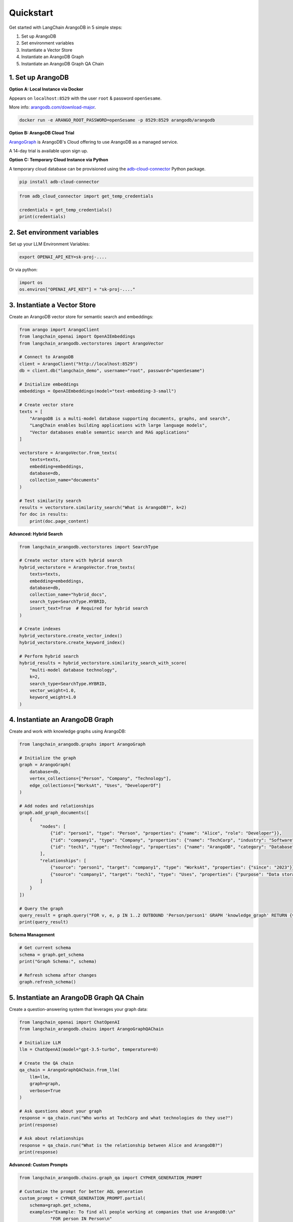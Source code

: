 Quickstart
==========

Get started with LangChain ArangoDB in 5 simple steps:

1. Set up ArangoDB
2. Set environment variables  
3. Instantiate a Vector Store
4. Instantiate an ArangoDB Graph
5. Instantiate an ArangoDB Graph QA Chain

1. Set up ArangoDB
------------------

**Option A: Local Instance via Docker**

Appears on ``localhost:8529`` with the user ``root`` & password ``openSesame``.

More info: `arangodb.com/download-major <https://arangodb.com/download-major/>`_.

.. code-block:: bash

    docker run -e ARANGO_ROOT_PASSWORD=openSesame -p 8529:8529 arangodb/arangodb

**Option B: ArangoDB Cloud Trial**

`ArangoGraph <https://dashboard.arangodb.cloud/home>`_ is ArangoDB's Cloud offering to use ArangoDB as a managed service.

A 14-day trial is available upon sign up.

**Option C: Temporary Cloud Instance via Python**

A temporary cloud database can be provisioned using the `adb-cloud-connector <https://github.com/arangodb/adb-cloud-connector?tab=readme-ov-file#arangodb-cloud-connector>`_ Python package.

.. code-block:: bash

    pip install adb-cloud-connector

.. code-block:: python

    from adb_cloud_connector import get_temp_credentials

    credentials = get_temp_credentials()
    print(credentials)

2. Set environment variables
----------------------------

Set up your LLM Environment Variables:

.. code-block:: bash

    export OPENAI_API_KEY=sk-proj-....

Or via python:

.. code-block:: python

    import os
    os.environ["OPENAI_API_KEY"] = "sk-proj-...."

3. Instantiate a Vector Store
-----------------------------

Create an ArangoDB vector store for semantic search and embeddings:

.. code-block:: python

    from arango import ArangoClient
    from langchain_openai import OpenAIEmbeddings
    from langchain_arangodb.vectorstores import ArangoVector

    # Connect to ArangoDB
    client = ArangoClient("http://localhost:8529")
    db = client.db("langchain_demo", username="root", password="openSesame")

    # Initialize embeddings
    embeddings = OpenAIEmbeddings(model="text-embedding-3-small")

    # Create vector store
    texts = [
        "ArangoDB is a multi-model database supporting documents, graphs, and search",
        "LangChain enables building applications with large language models",
        "Vector databases enable semantic search and RAG applications"
    ]

    vectorstore = ArangoVector.from_texts(
        texts=texts,
        embedding=embeddings,
        database=db,
        collection_name="documents"
    )

    # Test similarity search
    results = vectorstore.similarity_search("What is ArangoDB?", k=2)
    for doc in results:
        print(doc.page_content)

**Advanced: Hybrid Search**

.. code-block:: python

    from langchain_arangodb.vectorstores import SearchType

    # Create vector store with hybrid search
    hybrid_vectorstore = ArangoVector.from_texts(
        texts=texts,
        embedding=embeddings,
        database=db,
        collection_name="hybrid_docs",
        search_type=SearchType.HYBRID,
        insert_text=True  # Required for hybrid search
    )

    # Create indexes
    hybrid_vectorstore.create_vector_index()
    hybrid_vectorstore.create_keyword_index()

    # Perform hybrid search
    hybrid_results = hybrid_vectorstore.similarity_search_with_score(
        "multi-model database technology",
        k=2,
        search_type=SearchType.HYBRID,
        vector_weight=1.0,
        keyword_weight=1.0
    )

4. Instantiate an ArangoDB Graph
---------------------------------

Create and work with knowledge graphs using ArangoDB:

.. code-block:: python

    from langchain_arangodb.graphs import ArangoGraph

    # Initialize the graph
    graph = ArangoGraph(
        database=db,
        vertex_collections=["Person", "Company", "Technology"],
        edge_collections=["WorksAt", "Uses", "DeveloperOf"]
    )

    # Add nodes and relationships
    graph.add_graph_documents([
        {
            "nodes": [
                {"id": "person1", "type": "Person", "properties": {"name": "Alice", "role": "Developer"}},
                {"id": "company1", "type": "Company", "properties": {"name": "TechCorp", "industry": "Software"}},
                {"id": "tech1", "type": "Technology", "properties": {"name": "ArangoDB", "category": "Database"}}
            ],
            "relationships": [
                {"source": "person1", "target": "company1", "type": "WorksAt", "properties": {"since": "2023"}},
                {"source": "company1", "target": "tech1", "type": "Uses", "properties": {"purpose": "Data storage"}}
            ]
        }
    ])

    # Query the graph
    query_result = graph.query("FOR v, e, p IN 1..2 OUTBOUND 'Person/person1' GRAPH 'knowledge_graph' RETURN {vertex: v, edge: e}")
    print(query_result)

**Schema Management**

.. code-block:: python

    # Get current schema
    schema = graph.get_schema
    print("Graph Schema:", schema)

    # Refresh schema after changes
    graph.refresh_schema()

5. Instantiate an ArangoDB Graph QA Chain
------------------------------------------

Create a question-answering system that leverages your graph data:

.. code-block:: python

    from langchain_openai import ChatOpenAI
    from langchain_arangodb.chains import ArangoGraphQAChain

    # Initialize LLM
    llm = ChatOpenAI(model="gpt-3.5-turbo", temperature=0)

    # Create the QA chain
    qa_chain = ArangoGraphQAChain.from_llm(
        llm=llm,
        graph=graph,
        verbose=True
    )

    # Ask questions about your graph
    response = qa_chain.run("Who works at TechCorp and what technologies do they use?")
    print(response)

    # Ask about relationships
    response = qa_chain.run("What is the relationship between Alice and ArangoDB?")
    print(response)

**Advanced: Custom Prompts**

.. code-block:: python

    from langchain_arangodb.chains.graph_qa import CYPHER_GENERATION_PROMPT

    # Customize the prompt for better AQL generation
    custom_prompt = CYPHER_GENERATION_PROMPT.partial(
        schema=graph.get_schema,
        examples="Example: To find all people working at companies that use ArangoDB:\n"
                "FOR person IN Person\n"
                "  FOR company IN Company\n"
                "    FILTER person._id IN (FOR v IN 1..1 OUTBOUND company._id WorksAt RETURN v._id)\n"
                "    FILTER 'ArangoDB' IN company.technologies\n"
                "    RETURN person"
    )

    qa_chain_custom = ArangoGraphQAChain.from_llm(
        llm=llm,
        graph=graph,
        cypher_prompt=custom_prompt,
        verbose=True
    )

**Chat Message History Integration**

.. code-block:: python

    from langchain_arangodb.chat_message_histories import ArangoChatMessageHistory
    from langchain.memory import ConversationBufferMemory

    # Set up chat history storage
    chat_history = ArangoChatMessageHistory(
        arango_url="http://localhost:8529",
        username="root",
        password="openSesame",
        database="langchain_demo",
        collection_name="chat_sessions",
        session_id="user_123"
    )

    # Create memory with persistent storage
    memory = ConversationBufferMemory(
        chat_memory=chat_history,
        return_messages=True
    )

    # Use with the QA chain for conversation history
    qa_chain_with_memory = ArangoGraphQAChain.from_llm(
        llm=llm,
        graph=graph,
        memory=memory,
        verbose=True
    )

    # Now your conversations are persisted
    response1 = qa_chain_with_memory.run("Tell me about the people in our database")
    response2 = qa_chain_with_memory.run("What companies do they work for?")

Complete Example: RAG with Graph and Vector Search
--------------------------------------------------

Combine all components for a powerful RAG application:

.. code-block:: python

    # Complete setup
    from arango import ArangoClient
    from langchain_openai import OpenAIEmbeddings, ChatOpenAI
    from langchain_arangodb.vectorstores import ArangoVector, SearchType
    from langchain_arangodb.graphs import ArangoGraph
    from langchain_arangodb.chains import ArangoGraphQAChain
    from langchain_arangodb.chat_message_histories import ArangoChatMessageHistory

    # Database connection
    client = ArangoClient("http://localhost:8529")
    db = client.db("rag_demo", username="root", password="openSesame")

    # Embeddings and LLM
    embeddings = OpenAIEmbeddings(model="text-embedding-3-small")
    llm = ChatOpenAI(model="gpt-3.5-turbo")

    # Vector store for documents
    vectorstore = ArangoVector.from_texts(
        texts=[
            "ArangoDB combines document, graph, and search in one database",
            "LangChain provides tools for building LLM applications",
            "RAG systems improve LLM responses with external knowledge"
        ],
        embedding=embeddings,
        database=db,
        collection_name="rag_documents",
        search_type=SearchType.HYBRID,
        insert_text=True
    )

    # Graph for structured knowledge
    graph = ArangoGraph(
        database=db,
        vertex_collections=["Entity", "Concept"],
        edge_collections=["RelatedTo", "PartOf"]
    )

    # QA chain with graph reasoning
    qa_chain = ArangoGraphQAChain.from_llm(llm=llm, graph=graph)

    # Chat history for context
    chat_history = ArangoChatMessageHistory(
        arango_url="http://localhost:8529",
        username="root",
        password="openSesame",
        database="rag_demo",
        collection_name="conversations",
        session_id="session_1"
    )

    print("🚀 RAG system ready! You can now:")
    print("- Search documents with hybrid vector/keyword search")
    print("- Query structured knowledge with graph traversal")
    print("- Maintain conversation context with persistent chat history")

Next Steps
----------

- Explore the :doc:`vectorstores` guide for advanced search capabilities
- Learn about graph operations in the graphs documentation
- Check out chat message histories for conversation management
- See the API reference for complete method documentation